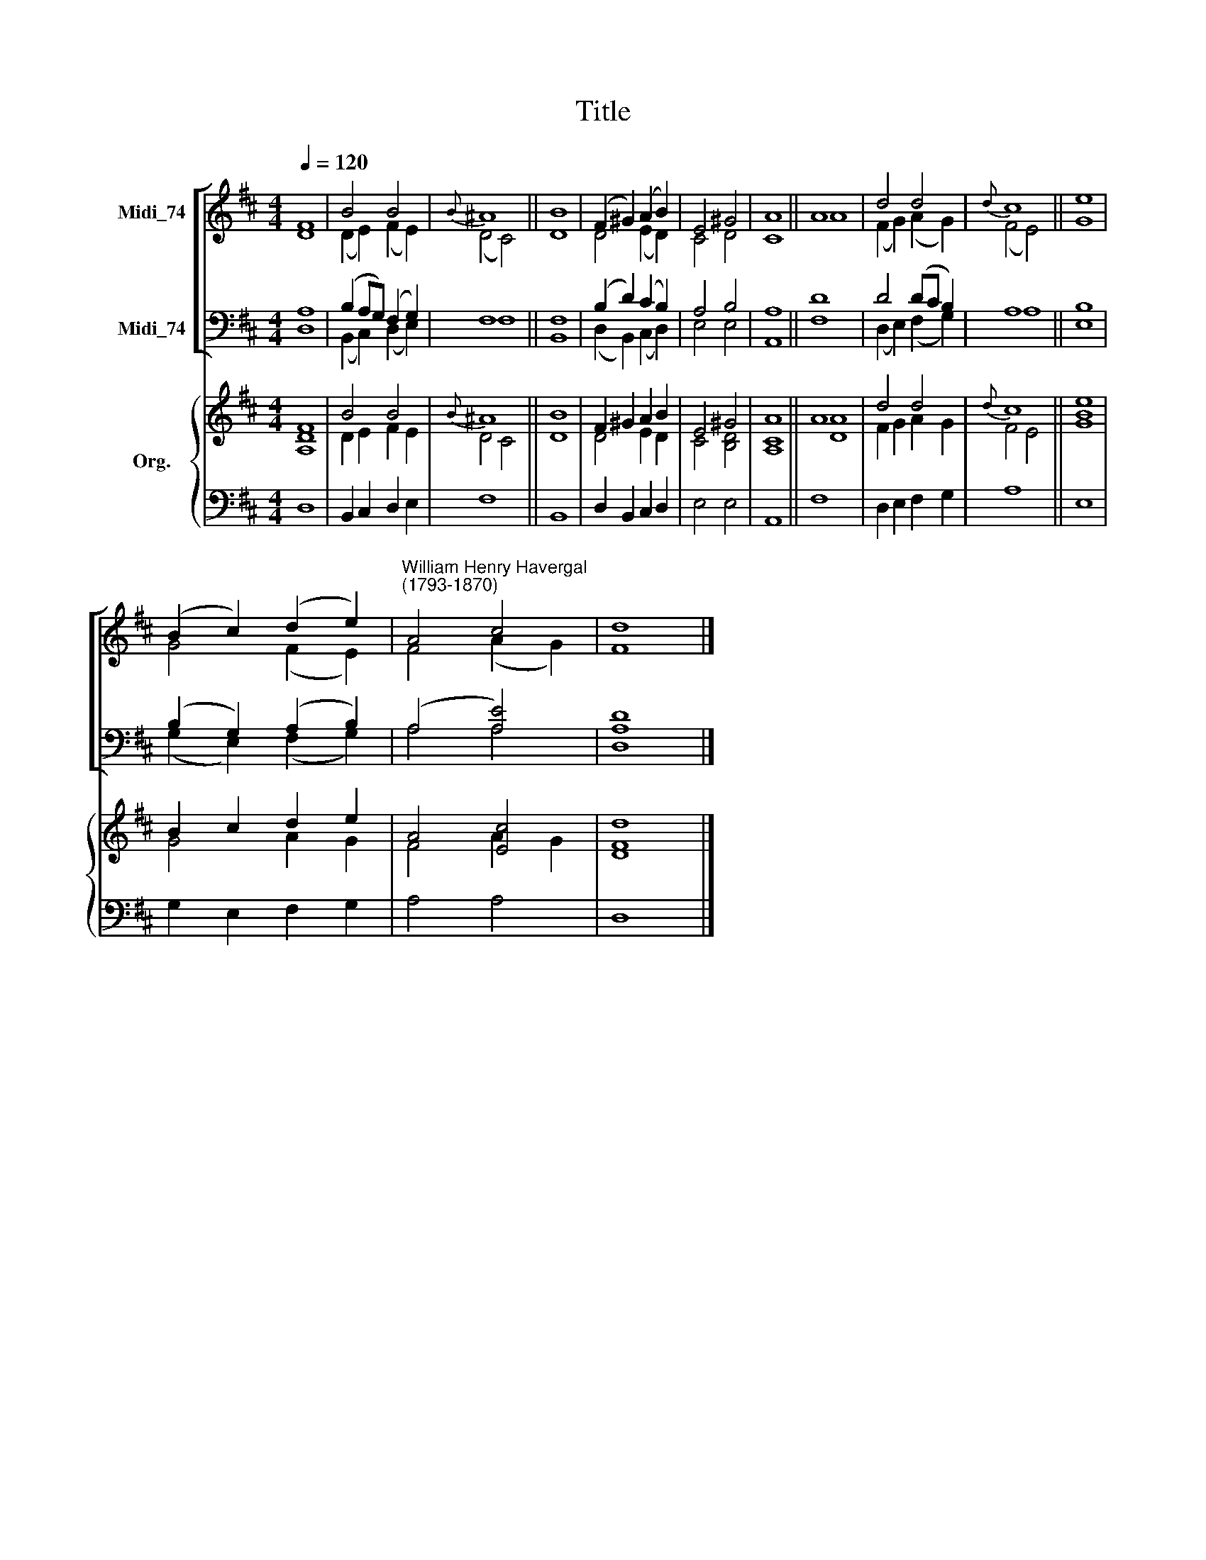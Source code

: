 X:1
T:Title
%%score [ ( 1 2 ) ( 3 4 ) ] { ( 5 6 ) | 7 }
L:1/8
Q:1/4=120
M:4/4
K:D
V:1 treble nm="Midi_74"
V:2 treble 
V:3 bass nm="Midi_74"
V:4 bass 
V:5 treble nm="Org."
V:6 treble 
V:7 bass 
V:1
 F8 | B4 B4 |{B} ^A8 || B8 | (F2 ^G2) (A2 B2) | E4 ^G4 | A8 || A8 | d4 d4 |{d} c8 || e8 | %11
 (B2 c2) ((d2 e2)) |"^William Henry Havergal\n(1793-1870)" A4 c4 | d8 |] %14
V:2
 D8 | (D2 E2) (F2 E2) | (D4 C4) || D8 | D4 (E2 D2) | C4 D4 | C8 || A8 | (F2 G2) (A2 G2) | %9
 (F4 E4) || G8 | G4 (F2 E2) | F4 (A2 G2) | F8 |] %14
V:3
 A,8 | (B,2 A,G,) (F,2 G,2) | F,8 || F,8 | (B,2 D2) (C2 B,2) | A,4 B,4 | A,8 || D8 | D4 (DC B,2) | %9
 A,8 || B,8 | (B,2 G,2) (A,2 B,2) | (A,4 [A,E]4) | [A,D]8 |] %14
V:4
 D,8 | (B,,2 C,2) (D,2 E,2) | F,8 || B,,8 | (D,2 B,,2) (C,2 D,2) | E,4 E,4 | A,,8 || F,8 | %8
 (D,2 E,2) (F,2 G,2) | A,8 || E,8 | (G,2 E,2) (F,2 G,2) | A,4 A,4 | D,8 |] %14
V:5
 F8 | B4 B4 |{B} ^A8 || B8 | F2 ^G2 A2 B2 | E4 ^G4 | A8 || A8 | d4 d4 |{d} c8 || [Be]8 | %11
 B2 c2 d2 e2 | A4 [Ec]4 | [Dd]8 |] %14
V:6
 [A,D]8 | D2 E2 F2 E2 | D4 C4 || D8 | D4 E2 D2 | C4 [B,D]4 | [A,C]8 || [DA]8 | F2 G2 A2 G2 | %9
 F4 E4 || G8 | G4 A2 G2 | F4 A2 G2 | F8 |] %14
V:7
 D,8 | B,,2 C,2 D,2 E,2 | F,8 || B,,8 | D,2 B,,2 C,2 D,2 | E,4 E,4 | A,,8 || F,8 | %8
 D,2 E,2 F,2 G,2 | A,8 || E,8 | G,2 E,2 F,2 G,2 | A,4 A,4 | D,8 |] %14

